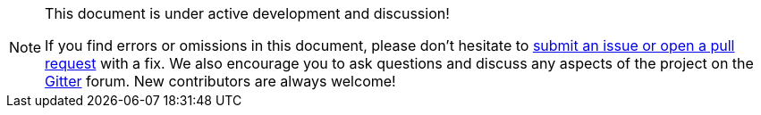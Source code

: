 [NOTE]
.This document is under active development and discussion!
====
If you find errors or omissions in this document, please don’t hesitate to
link:https://github.com/mso4sc/book.mso4sc.eu/issues[submit an issue or open a pull
request] with a fix. We also encourage you to ask questions and discuss any
aspects of the project on the
link:https://gitter.im/MSO4SC[Gitter] forum. New contributors are always welcome!
====

